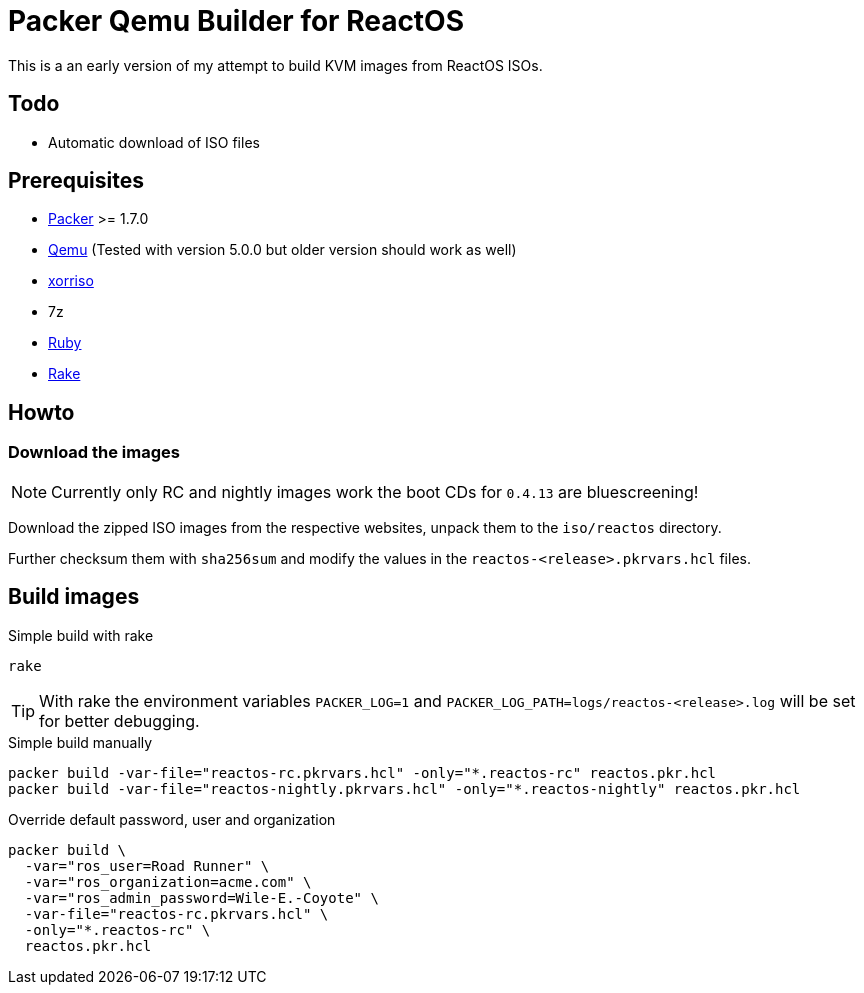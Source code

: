 = Packer Qemu Builder for ReactOS

This is a an early version of my attempt to build KVM images from ReactOS ISOs.

== Todo 
* Automatic download of ISO files

== Prerequisites
* https://www.packer.io/[Packer] >= 1.7.0
* https://www.qemu.org/[Qemu] (Tested with version 5.0.0 but older version should work as well)
* https://www.gnu.org/software/xorriso/[xorriso]
* 7z
* https://www.ruby-lang.org/[Ruby]
* https://github.com/ruby/rake[Rake]

== Howto

=== Download the images

NOTE: Currently only RC and nightly images work the boot CDs for `0.4.13`
      are bluescreening!

Download the zipped ISO images from the respective websites, unpack them
to the `iso/reactos` directory.

Further checksum them with `sha256sum` and modify the values in the
`reactos-<release>.pkrvars.hcl` files.

== Build images 

.Simple build with rake
[source,bash]
----
rake
----

TIP: With rake the environment variables `PACKER_LOG=1` and 
     `PACKER_LOG_PATH=logs/reactos-<release>.log` will be set for better
     debugging.

.Simple build manually 
[source,bash]
----
packer build -var-file="reactos-rc.pkrvars.hcl" -only="*.reactos-rc" reactos.pkr.hcl
packer build -var-file="reactos-nightly.pkrvars.hcl" -only="*.reactos-nightly" reactos.pkr.hcl
----

.Override default password, user and organization
[source,bash]
----
packer build \
  -var="ros_user=Road Runner" \
  -var="ros_organization=acme.com" \
  -var="ros_admin_password=Wile-E.-Coyote" \
  -var-file="reactos-rc.pkrvars.hcl" \
  -only="*.reactos-rc" \
  reactos.pkr.hcl
----
